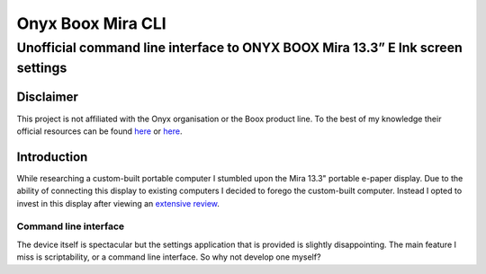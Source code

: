 ==================
Onyx Boox Mira CLI
==================
-------------------------------------------------------------------------------
Unofficial command line interface to ONYX BOOX Mira 13.3” E Ink screen settings
-------------------------------------------------------------------------------

Disclaimer
==========
This project is not affiliated with the Onyx organisation or the Boox product line. To the best of my knowledge their official resources can be found `here`__ or `here`__.

.. __: https://help.boox.com/hc/en-us/search?utf8=%E2%9C%93&query=mira
.. __: https://onyxboox.com/boox_mira

Introduction
============
While researching a custom-built portable computer I stumbled upon the Mira 13.3" portable e-paper display. Due to the ability of connecting this display to existing computers I decided to forego the custom-built computer. Instead I opted to invest in this display after viewing an `extensive review`__.

.. __: https://youtu.be/xFEiqJzi32U

Command line interface
----------------------
The device itself is spectacular but the settings application that is provided is slightly disappointing. The main feature I miss is scriptability, or a command line interface. So why not develop one myself?
